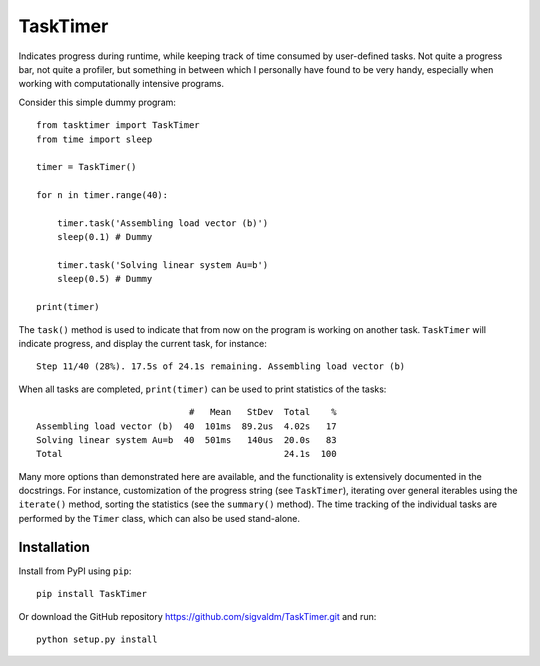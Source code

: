 TaskTimer
=========

.. image:: https://travis-ci.com/sigvaldm/TaskTimer.svg?branch=master
    :target: https://travis-ci.com/sigvaldm/TaskTimer

.. image:: https://coveralls.io/repos/github/sigvaldm/TaskTimer/badge.svg?branch=master
    :target: https://coveralls.io/github/sigvaldm/TaskTimer?branch=master

.. image:: https://img.shields.io/pypi/pyversions/TaskTimer.svg
    :target: https://pypi.org/project/TaskTimer

Indicates progress during runtime, while keeping track of time consumed by user-defined tasks. Not quite a progress bar, not quite a profiler, but something in between which I personally have found to be very handy, especially when working with computationally intensive programs.

Consider this simple dummy program::

    from tasktimer import TaskTimer
    from time import sleep

    timer = TaskTimer()

    for n in timer.range(40):

        timer.task('Assembling load vector (b)')
        sleep(0.1) # Dummy

        timer.task('Solving linear system Au=b')
        sleep(0.5) # Dummy

    print(timer)
    
The ``task()`` method is used to indicate that from now on the program is working on another task. ``TaskTimer`` will indicate progress, and display the current task, for instance::

    Step 11/40 (28%). 17.5s of 24.1s remaining. Assembling load vector (b)

When all tasks are completed, ``print(timer)`` can be used to print statistics of the tasks::

                                 #   Mean   StDev  Total    %
    Assembling load vector (b)  40  101ms  89.2us  4.02s   17
    Solving linear system Au=b  40  501ms   140us  20.0s   83
    Total                                          24.1s  100

Many more options than demonstrated here are available, and the functionality is extensively documented in the docstrings. For instance, customization of the progress string (see ``TaskTimer``), iterating over general iterables using the ``iterate()`` method, sorting the statistics (see the ``summary()`` method). The time tracking of the individual tasks are performed by the ``Timer`` class, which can also be used stand-alone.

Installation
------------
Install from PyPI using ``pip``::

    pip install TaskTimer

Or download the GitHub repository https://github.com/sigvaldm/TaskTimer.git and run::

    python setup.py install

